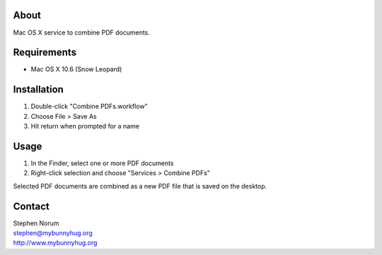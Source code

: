 
About
=====
Mac OS X service to combine PDF documents.


Requirements
============
* Mac OS X 10.6 (Snow Leopard)


Installation
============
1) Double-click "Combine PDFs.workflow"
2) Choose File > Save As
3) Hit return when prompted for a name


Usage
=====
1) In the Finder, select one or more PDF documents
2) Right-click selection and choose "Services > Combine PDFs"

Selected PDF documents are combined as a new PDF file that is saved on the desktop.


Contact
=======

| Stephen Norum
| stephen@mybunnyhug.org
| http://www.mybunnyhug.org
